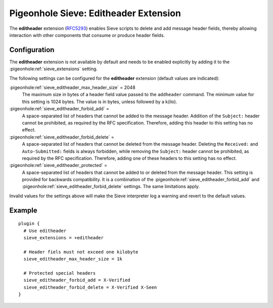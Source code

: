 .. _pigeonhole_extension_editheader:

======================================
Pigeonhole Sieve: Editheader Extension
======================================

The **editheader** extension
(`RFC5293 <http://tools.ietf.org/html/rfc5293/>`_) enables Sieve
scripts to delete and add message header fields, thereby allowing
interaction with other components that consume or produce header fields.

Configuration
-------------

The **editheader** extension is not available by default and needs to be
enabled explicitly by adding it to the
:pigeonhole:ref:`sieve_extensions` setting.

The following settings can be configured for the **editheader**
extension (default values are indicated):

:pigeonhole:ref:`sieve_editheader_max_header_size` = 2048
   The maximum size in bytes of a header field value passed to the
   ``addheader`` command. The minimum value for this setting is 1024
   bytes. The value is in bytes, unless followed by a k(ilo).

:pigeonhole:ref:`sieve_editheader_forbid_add` =
   A space-separated list of headers that cannot be added to the message
   header. Addition of the ``Subject:`` header cannot be prohibited, as
   required by the RFC specification. Therefore, adding this header to
   this setting has no effect.

:pigeonhole:ref:`sieve_editheader_forbid_delete` =
   A space-separated list of headers that cannot be deleted from the
   message header. Deleting the ``Received:`` and ``Auto-Submitted:``
   fields is always forbidden, while removing the ``Subject:`` header
   cannot be prohibited, as required by the RFC specification.
   Therefore, adding one of these headers to this setting has no effect.

:pigeonhole:ref:`sieve_editheader_protected` =
   A space-separated list of headers that cannot be added to or deleted
   from the message header. This setting is provided for backwards
   compatibility. It is a combination of the
   :pigeonhole:ref:`sieve_editheader_forbid_add` and
   :pigeonhole:ref:`sieve_editheader_forbid_delete` settings. The same
   limitations apply.

Invalid values for the settings above will make the Sieve interpreter
log a warning and revert to the default values.

Example
-------

::

   plugin {
     # Use editheader
     sieve_extensions = +editheader

     # Header fiels must not exceed one kilobyte
     sieve_editheader_max_header_size = 1k

     # Protected special headers
     sieve_editheader_forbid_add = X-Verified
     sieve_editheader_forbid_delete = X-Verified X-Seen
   }
